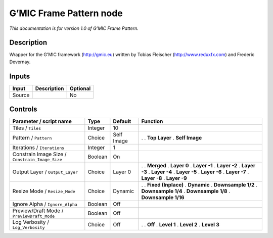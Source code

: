 .. _eu.gmic.FramePattern:

G’MIC Frame Pattern node
========================

*This documentation is for version 1.0 of G’MIC Frame Pattern.*

Description
-----------

Wrapper for the G’MIC framework (http://gmic.eu) written by Tobias Fleischer (http://www.reduxfx.com) and Frederic Devernay.

Inputs
------

====== =========== ========
Input  Description Optional
====== =========== ========
Source             No
====== =========== ========

Controls
--------

.. tabularcolumns:: |>{\raggedright}p{0.2\columnwidth}|>{\raggedright}p{0.06\columnwidth}|>{\raggedright}p{0.07\columnwidth}|p{0.63\columnwidth}|

.. cssclass:: longtable

=============================================== ======= ========== =====================
Parameter / script name                         Type    Default    Function
=============================================== ======= ========== =====================
Tiles / ``Tiles``                               Integer 10          
Pattern / ``Pattern``                           Choice  Self Image .  
                                                                   . **Top Layer**
                                                                   . **Self Image**
Iterations / ``Iterations``                     Integer 1           
Constrain Image Size / ``Constrain_Image_Size`` Boolean On          
Output Layer / ``Output_Layer``                 Choice  Layer 0    .  
                                                                   . **Merged**
                                                                   . **Layer 0**
                                                                   . **Layer -1**
                                                                   . **Layer -2**
                                                                   . **Layer -3**
                                                                   . **Layer -4**
                                                                   . **Layer -5**
                                                                   . **Layer -6**
                                                                   . **Layer -7**
                                                                   . **Layer -8**
                                                                   . **Layer -9**
Resize Mode / ``Resize_Mode``                   Choice  Dynamic    .  
                                                                   . **Fixed (Inplace)**
                                                                   . **Dynamic**
                                                                   . **Downsample 1/2**
                                                                   . **Downsample 1/4**
                                                                   . **Downsample 1/8**
                                                                   . **Downsample 1/16**
Ignore Alpha / ``Ignore_Alpha``                 Boolean Off         
Preview/Draft Mode / ``PreviewDraft_Mode``      Boolean Off         
Log Verbosity / ``Log_Verbosity``               Choice  Off        .  
                                                                   . **Off**
                                                                   . **Level 1**
                                                                   . **Level 2**
                                                                   . **Level 3**
=============================================== ======= ========== =====================
